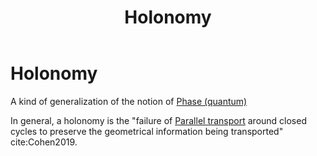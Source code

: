 :PROPERTIES:
:ID:       fd2450df-e046-4d9c-a350-2be198e7fd04
:END:
#+title: Holonomy
#+filetags: topology definition physics

* Holonomy

A kind of generalization of the notion of [[file:20210511110338-phase_quantum.org][Phase (quantum)]]

In general, a holonomy is the "failure of [[file:20210511111338-parallel_transport.org][Parallel transport]] around closed cycles to preserve the geometrical information being transported" cite:Cohen2019.
